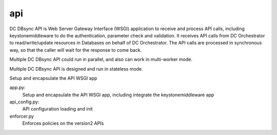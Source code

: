 ===============================
api
===============================

DC DBsync API is Web Server Gateway Interface (WSGI) application to receive
and process API calls, including keystonemiddleware to do the authentication,
parameter check and validation. It receives API calls from DC Orchestrator
to read/write/update resources in Databases on behalf of DC Orchestrator.
The API calls are processed in synchronous way, so that the caller will wait
for the response to come back.

Multiple DC DBsync API could run in parallel, and also can work in
multi-worker mode.

Multiple DC DBsync API is designed and run in stateless mode.

Setup and encapsulate the API WSGI app

app.py:
    Setup and encapsulate the API WSGI app, including integrate the
    keystonemiddleware app

api_config.py:
    API configuration loading and init

enforcer.py
    Enforces policies on the version2 APIs
